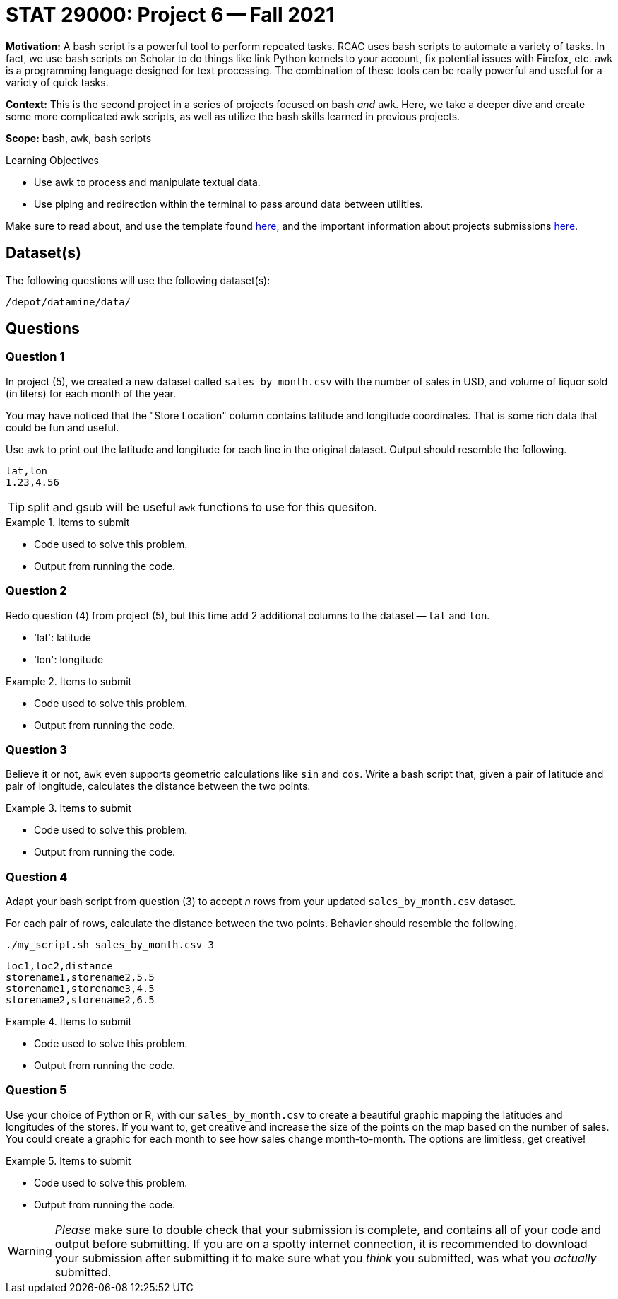 = STAT 29000: Project 6 -- Fall 2021

**Motivation:** A bash script is a powerful tool to perform repeated tasks. RCAC uses bash scripts to automate a variety of tasks. In fact, we use bash scripts on Scholar to do things like link Python kernels to your account, fix potential issues with Firefox, etc. `awk` is a programming language designed for text processing. The combination of these tools can be really powerful and useful for a variety of quick tasks.  

**Context:** This is the second project in a series of projects focused on bash _and_ `awk`. Here, we take a deeper dive and create some more complicated awk scripts, as well as utilize the bash skills learned in previous projects.

**Scope:** bash, `awk`, bash scripts

.Learning Objectives
****
- Use awk to process and manipulate textual data.
- Use piping and redirection within the terminal to pass around data between utilities. 
****

Make sure to read about, and use the template found xref:templates.adoc[here], and the important information about projects submissions xref:submissions.adoc[here].

== Dataset(s)

The following questions will use the following dataset(s):

`/depot/datamine/data/`

== Questions

=== Question 1

In project (5), we created a new dataset called `sales_by_month.csv` with the number of sales in USD, and volume of liquor sold (in liters) for each month of the year.

You may have noticed that the "Store Location" column contains latitude and longitude coordinates. That is some rich data that could be fun and useful.

Use `awk` to print out the latitude and longitude for each line in the original dataset. Output should resemble the following.

----
lat,lon
1.23,4.56
----

[TIP]
====
split and gsub will be useful `awk` functions to use for this quesiton.
====

.Items to submit
====
- Code used to solve this problem.
- Output from running the code.
====

=== Question 2

Redo question (4) from project (5), but this time add 2 additional columns to the dataset -- `lat` and `lon`.

- 'lat': latitude
- 'lon': longitude

.Items to submit
====
- Code used to solve this problem.
- Output from running the code.
====

=== Question 3

Believe it or not, `awk` even supports geometric calculations like `sin` and `cos`. Write a bash script that, given a pair of latitude and pair of longitude, calculates the distance between the two points.

.Items to submit
====
- Code used to solve this problem.
- Output from running the code.
====

=== Question 4

Adapt your bash script from question (3) to accept _n_ rows from your updated `sales_by_month.csv` dataset.

For each pair of rows, calculate the distance between the two points. Behavior should resemble the following.

[source, bash]
----
./my_script.sh sales_by_month.csv 3
----

----
loc1,loc2,distance
storename1,storename2,5.5
storename1,storename3,4.5
storename2,storename2,6.5
----

.Items to submit
====
- Code used to solve this problem.
- Output from running the code.
====

=== Question 5

Use your choice of Python or R, with our `sales_by_month.csv` to create a beautiful graphic mapping the latitudes and longitudes of the stores. If you want to, get creative and increase the size of the points on the map based on the number of sales. You could create a graphic for each month to see how sales change month-to-month. The options are limitless, get creative!

.Items to submit
====
- Code used to solve this problem.
- Output from running the code.
====

[WARNING]
====
_Please_ make sure to double check that your submission is complete, and contains all of your code and output before submitting. If you are on a spotty internet connection, it is recommended to download your submission after submitting it to make sure what you _think_ you submitted, was what you _actually_ submitted.
====
